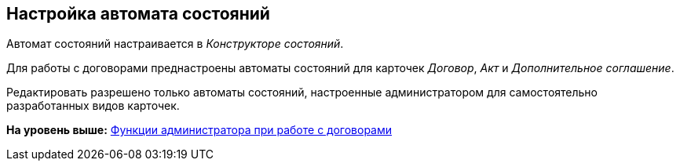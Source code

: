 [[ariaid-title1]]
== Настройка автомата состояний

Автомат состояний настраивается в [.dfn .term]_Конструкторе состояний_.

Для работы с договорами преднастроены автоматы состояний для карточек [.dfn .term]_Договор_, [.dfn .term]_Акт_ и [.dfn .term]_Дополнительное соглашение_.

Редактировать разрешено только автоматы состояний, настроенные администратором для самостоятельно разработанных видов карточек.

*На уровень выше:* xref:../topics/ConfigurationToWorkWithContracts.adoc[Функции администратора при работе с договорами]
